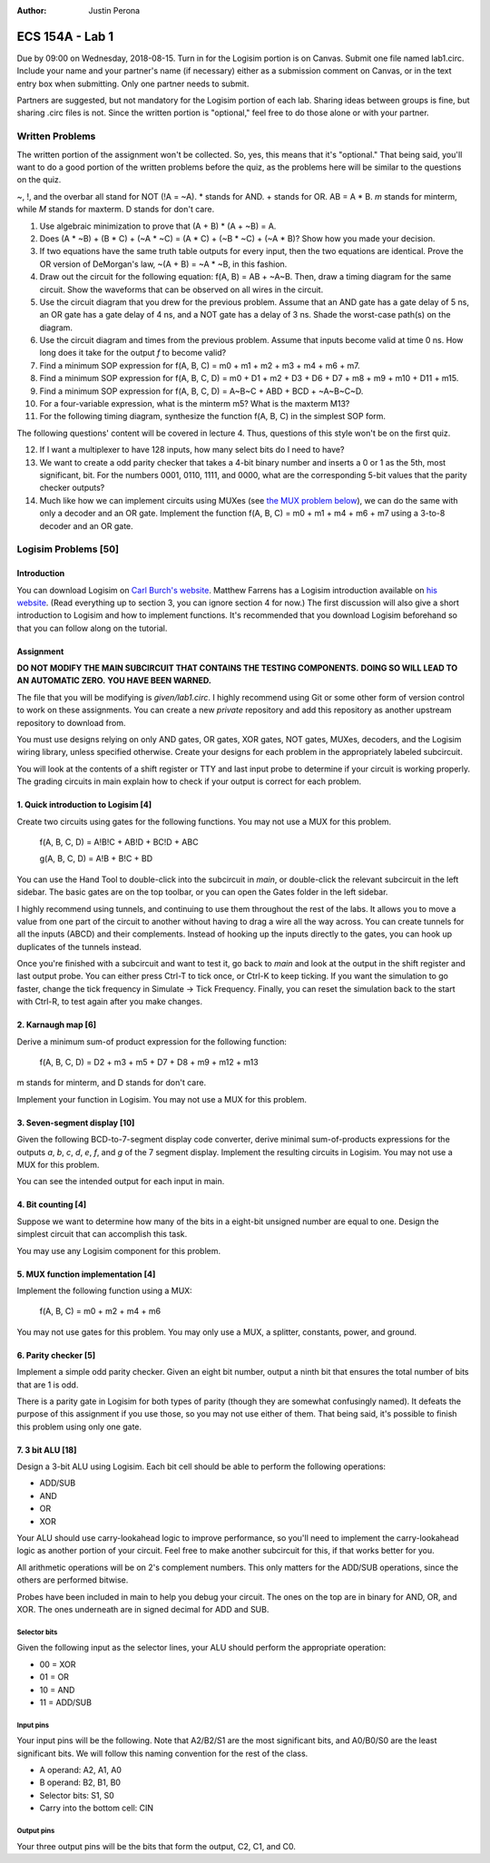:Author: Justin Perona

================
ECS 154A - Lab 1
================

Due by 09:00 on Wednesday, 2018-08-15.
Turn in for the Logisim portion is on Canvas.
Submit one file named lab1.circ.
Include your name and your partner's name (if necessary) either as a submission comment on Canvas, or in the text entry box when submitting.
Only one partner needs to submit.

Partners are suggested, but not mandatory for the Logisim portion of each lab.
Sharing ideas between groups is fine, but sharing .circ files is not.
Since the written portion is "optional," feel free to do those alone or with your partner.

Written Problems
----------------

The written portion of the assignment won't be collected.
So, yes, this means that it's "optional."
That being said, you'll want to do a good portion of the written problems before the quiz, as the problems here will be similar to the questions on the quiz.

~, !, and the overbar all stand for NOT (!A = ~A).
* stands for AND.
+ stands for OR.
AB = A * B.
*m* stands for minterm, while *M* stands for maxterm.
D stands for don't care.

1. Use algebraic minimization to prove that (A + B) * (A + ~B) = A.
2. Does (A * ~B) + (B * C) + (~A * ~C) = (A * C) + (~B * ~C) + (~A * B)? Show how you made your decision.
3. If two equations have the same truth table outputs for every input, then the two equations are identical. Prove the OR version of DeMorgan's law, ~(A + B) = ~A * ~B, in this fashion.
4. Draw out the circuit for the following equation: f(A, B) = AB + ~A~B. Then, draw a timing diagram for the same circuit. Show the waveforms that can be observed on all wires in the circuit.
5. Use the circuit diagram that you drew for the previous problem. Assume that an AND gate has a gate delay of 5 ns, an OR gate has a gate delay of 4 ns, and a NOT gate has a delay of 3 ns. Shade the worst-case path(s) on the diagram.
6. Use the circuit diagram and times from the previous problem. Assume that inputs become valid at time 0 ns. How long does it take for the output *f* to become valid?
7. Find a minimum SOP expression for f(A, B, C) = m0 + m1 + m2 + m3 + m4 + m6 + m7.
8. Find a minimum SOP expression for f(A, B, C, D) = m0 + D1 + m2 + D3 + D6 + D7 + m8 + m9 + m10 + D11 + m15.
9. Find a minimum SOP expression for f(A, B, C, D) = A~B~C + ABD + BCD + ~A~B~C~D.
10. For a four-variable expression, what is the minterm m5? What is the maxterm M13?
11. For the following timing diagram, synthesize the function f(A, B, C) in the simplest SOP form.

.. image:: timing.png
    :align: center
    :width: 100%

The following questions' content will be covered in lecture 4.
Thus, questions of this style won't be on the first quiz.

12. If I want a multiplexer to have 128 inputs, how many select bits do I need to have?
13. We want to create a odd parity checker that takes a 4-bit binary number and inserts a 0 or 1 as the 5th, most significant, bit. For the numbers 0001, 0110, 1111, and 0000, what are the corresponding 5-bit values that the parity checker outputs?
14. Much like how we can implement circuits using MUXes (see `the MUX problem below`_), we can do the same with only a decoder and an OR gate. Implement the function f(A, B, C) = m0 + m1 + m4 + m6 + m7 using a 3-to-8 decoder and an OR gate.

Logisim Problems [50]
---------------------

Introduction
~~~~~~~~~~~~

.. _Carl Burch's website: http://www.cburch.com/logisim/
.. _his website: http://american.cs.ucdavis.edu/academic/ecs154a/postscript/logisim-tutorial.pdf

You can download Logisim on `Carl Burch's website`_.
Matthew Farrens has a Logisim introduction available on `his website`_.
(Read everything up to section 3, you can ignore section 4 for now.)
The first discussion will also give a short introduction to Logisim and how to implement functions.
It's recommended that you download Logisim beforehand so that you can follow along on the tutorial.

Assignment
~~~~~~~~~~

**DO NOT MODIFY THE MAIN SUBCIRCUIT THAT CONTAINS THE TESTING COMPONENTS.**
**DOING SO WILL LEAD TO AN AUTOMATIC ZERO.**
**YOU HAVE BEEN WARNED.**

The file that you will be modifying is *given/lab1.circ*.
I highly recommend using Git or some other form of version control to work on these assignments.
You can create a new *private* repository and add this repository as another upstream repository to download from.

You must use designs relying on only AND gates, OR gates, XOR gates, NOT gates, MUXes, decoders, and the Logisim wiring library, unless specified otherwise.
Create your designs for each problem in the appropriately labeled subcircuit.

You will look at the contents of a shift register or TTY and last input probe to determine if your circuit is working properly.
The grading circuits in main explain how to check if your output is correct for each problem.

1. Quick introduction to Logisim [4]
~~~~~~~~~~~~~~~~~~~~~~~~~~~~~~~~~~~~

Create two circuits using gates for the following functions.
You may not use a MUX for this problem.

    f(A, B, C, D) = A!B!C + AB!D + BC!D + ABC

    g(A, B, C, D) = A!B + B!C + BD

You can use the Hand Tool to double-click into the subcircuit in *main*, or double-click the relevant subcircuit in the left sidebar.
The basic gates are on the top toolbar, or you can open the Gates folder in the left sidebar.

I highly recommend using tunnels, and continuing to use them throughout the rest of the labs.
It allows you to move a value from one part of the circuit to another without having to drag a wire all the way across.
You can create tunnels for all the inputs (ABCD) and their complements.
Instead of hooking up the inputs directly to the gates, you can hook up duplicates of the tunnels instead.

Once you're finished with a subcircuit and want to test it, go back to *main* and look at the output in the shift register and last output probe.
You can either press Ctrl-T to tick once, or Ctrl-K to keep ticking.
If you want the simulation to go faster, change the tick frequency in Simulate -> Tick Frequency.
Finally, you can reset the simulation back to the start with Ctrl-R, to test again after you make changes.

2. Karnaugh map [6]
~~~~~~~~~~~~~~~~~~~

Derive a minimum sum-of product expression for the following function:

    f(A, B, C, D) = D2 + m3 + m5 + D7 + D8 + m9 + m12 + m13

m stands for minterm, and D stands for don't care.

Implement your function in Logisim.
You may not use a MUX for this problem.

3. Seven-segment display [10]
~~~~~~~~~~~~~~~~~~~~~~~~~~~~~

Given the following BCD-to-7-segment display code converter, derive minimal sum-of-products expressions for the outputs *a*, *b*, *c*, *d*, *e*, *f*, and *g* of the 7 segment display.
Implement the resulting circuits in Logisim.
You may not use a MUX for this problem.

You can see the intended output for each input in main.

.. image:: seven_segment_display.png
    :width: 100%
    :align: center

4. Bit counting [4]
~~~~~~~~~~~~~~~~~~~

Suppose we want to determine how many of the bits in a eight-bit unsigned number are equal to one.
Design the simplest circuit that can accomplish this task.

You may use any Logisim component for this problem.

.. _`the MUX problem below`:

5. MUX function implementation [4]
~~~~~~~~~~~~~~~~~~~~~~~~~~~~~~~~~~

Implement the following function using a MUX:

    f(A, B, C) = m0 + m2 + m4 + m6

You may not use gates for this problem.
You may only use a MUX, a splitter, constants, power, and ground.

6. Parity checker [5]
~~~~~~~~~~~~~~~~~~~~~

Implement a simple odd parity checker.
Given an eight bit number, output a ninth bit that ensures the total number of bits that are 1 is odd.

There is a parity gate in Logisim for both types of parity (though they are somewhat confusingly named).
It defeats the purpose of this assignment if you use those, so you may not use either of them.
That being said, it's possible to finish this problem using only one gate.

7. 3 bit ALU [18]
~~~~~~~~~~~~~~~~~

Design a 3-bit ALU using Logisim.
Each bit cell should be able to perform the following operations:

* ADD/SUB
* AND
* OR
* XOR

Your ALU should use carry-lookahead logic to improve performance, so you'll need to implement the carry-lookahead logic as another portion of your circuit.
Feel free to make another subcircuit for this, if that works better for you.

All arithmetic operations will be on 2's complement numbers.
This only matters for the ADD/SUB operations, since the others are performed bitwise.

Probes have been included in main to help you debug your circuit.
The ones on the top are in binary for AND, OR, and XOR.
The ones underneath are in signed decimal for ADD and SUB.

Selector bits
"""""""""""""

Given the following input as the selector lines, your ALU should perform the appropriate operation:

* 00 = XOR
* 01 = OR
* 10 = AND
* 11 = ADD/SUB

Input pins
""""""""""

Your input pins will be the following.
Note that A2/B2/S1 are the most significant bits, and A0/B0/S0 are the least significant bits.
We will follow this naming convention for the rest of the class.

* A operand: A2, A1, A0
* B operand: B2, B1, B0
* Selector bits: S1, S0
* Carry into the bottom cell: CIN

Output pins
"""""""""""

Your three output pins will be the bits that form the output, C2, C1, and C0.
